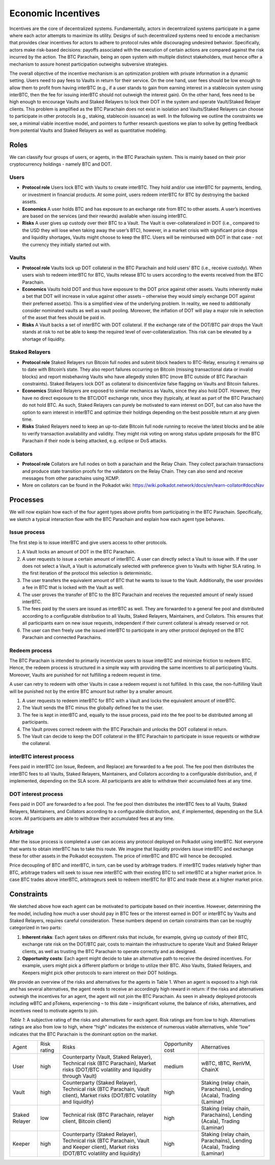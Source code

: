 .. _incentives:

Economic Incentives
===================

Incentives are the core of decentralized systems. Fundamentally, actors in decentralized systems participate in a game where each actor attempts to maximize its utility. Designs of such decentralized systems need to encode a mechanism that provides clear incentives for actors to adhere to protocol rules while discouraging undesired behavior. Specifically, actors make risk-based decisions: payoffs associated with the execution of certain actions are compared against the risk incurred by the action. The BTC Parachain, being an open system with multiple distinct stakeholders, must hence offer a mechanism to assure honest participation outweighs subversive strategies.

The overall objective of the incentive mechanism is an optimization problem with private information in a dynamic setting. Users need to pay fees to Vaults in return for their service. On the one hand, user fees should be low enough to allow them to profit from having interBTC (e.g., if a user stands to gain from earning interest in a stablecoin system using interBTC, then the fee for issuing interBTC should not outweigh the interest gain). On the other hand, fees need to be high enough to encourage Vaults and Staked Relayers to lock their DOT in the system and operate Vault/Staked Relayer clients. This problem is amplified as the BTC Parachain does not exist in isolation and Vaults/Staked Relayers can choose to participate in other protocols (e.g., staking, stablecoin issuance) as well. In the following we outline the constraints we see, a minimal viable incentive model, and pointers to further research questions we plan to solve by getting feedback from potential Vaults and Staked Relayers as well as quantitative modeling.


Roles
~~~~~

We can classify four groups of users, or agents, in the BTC Parachain system. This is mainly based on their prior cryptocurrency holdings - namely BTC and DOT.

Users
-----

- **Protocol role** Users lock BTC with Vaults to create interBTC. They hold and/or use interBTC for payments, lending, or investment in financial products. At some point, users redeem interBTC for BTC by destroying the backed assets.
- **Economics** A user holds BTC and has exposure to an exchange rate from BTC to other assets. A user’s incentives are based on the services (and their rewards) available when issuing interBTC.
- **Risks** A user gives up custody over their BTC to a Vault. The Vault is over-collateralized in DOT (i.e., compared to the USD they will lose when taking away the user’s BTC), however, in a market crisis with significant price drops and liquidity shortages, Vaults might choose to keep the BTC. Users will be reimbursed with DOT in that case - not the currency they initially started out with.

Vaults
------

- **Protocol role** Vaults lock up DOT collateral in the BTC Parachain and hold users’ BTC (i.e., receive custody). When users wish to redeem interBTC for BTC, Vaults release BTC to users according to the events received from the BTC Parachain.
- **Economics** Vaults hold DOT and thus have exposure to the DOT price against other assets. Vaults inherently make a bet that DOT will increase in value against other assets – otherwise they would simply exchange DOT against their preferred asset(s). This is a simplified view of the underlying problem. In reality, we need to additionally consider nominated vaults as well as vault pooling. Moreover, the inflation of DOT will play a major role in selection of the asset that fees should be paid in.
- **Risks** A Vault backs a set of interBTC with DOT collateral. If the exchange rate of the DOT/BTC pair drops the Vault stands at risk to not be able to keep the required level of over-collateralization. This risk can be elevated by a shortage of liquidity.


Staked Relayers
---------------

- **Protocol role** Staked Relayers run Bitcoin full nodes and submit block headers to BTC-Relay, ensuring it remains up to date with Bitcoin’s state. They also report failures occurring on Bitcoin (missing transactional data or invalid blocks) and report misbehaving Vaults who have allegedly stolen BTC (move BTC outside of BTC Parachain constraints). Staked Relayers lock DOT as collateral to disincentivize false ﬂagging on Vaults and Bitcoin failures.
- **Economics** Staked Relayers are exposed to similar mechanics as Vaults, since they also hold DOT. However, they have no direct exposure to the BTC/DOT exchange rate, since they (typically, at least as part of the BTC Parachain) do not hold BTC. As such, Staked Relayers can purely be motivated to earn interest on DOT, but can also have the option to earn interest in interBTC and optimize their holdings depending on the best possible return at any given time.
- **Risks** Staked Relayers need to keep an up-to-date Bitcoin full node running to receive the latest blocks and be able to verify transaction availability and validity. They might risk voting on wrong status update proposals for the BTC Parachain if their node is being attacked, e.g. eclipse or DoS attacks.


Collators
---------

- **Protocol role** Collators are full nodes on both a parachain and the Relay Chain. They collect parachain transactions and produce state transition proofs for the validators on the Relay Chain. They can also send and receive messages from other parachains using XCMP.
- More on collators can be found in the Polkadot wiki: https://wiki.polkadot.network/docs/en/learn-collator#docsNav

Processes
~~~~~~~~~

We will now explain how each of the four agent types above profits from participating in the BTC Parachain. Specifically, we sketch a typical interaction ﬂow with the BTC Parachain and explain how each agent type behaves.
 
Issue process
-------------

The first step is to issue interBTC and give users access to other protocols.
 
1. A Vault locks an amount of DOT in the BTC Parachain. 
2. A user requests to issue a certain amount of interBTC. A user can directly select a Vault to issue with. If the user does not select a Vault, a Vault is automatically selected with preference given to Vaults with higher SLA rating. In the first iteration of the protocol this selection is deterministic. 
3. The user transfers the equivalent amount of BTC that he wants to issue to the Vault. Additionally, the user provides a fee in BTC that is locked with the Vault as well. 
4. The user proves the transfer of BTC to the BTC Parachain and receives the requested amount of newly issued interBTC. 
5. The fees paid by the users are issued as interBTC as well. They are forwarded to a general fee pool and distributed according to a configurable distribution to all Vaults, Staked Relayers, Maintainers, and Collators. This ensures that all participants earn on new issue requests, independent if their current collateral is already reserved or not.
6. The user can then freely use the issued interBTC to participate in any other protocol deployed on the BTC Parachain and connected Parachains.


Redeem process
--------------

The BTC Parachain is intended to primarily incentivize users to issue interBTC and minimize friction to redeem BTC. Hence, the redeem process is structured in a simple way with providing the same incentives to all participating Vaults. Moreover, Vaults are punished for not fulfilling a redeem request in time. 

A user can retry to redeem with other Vaults in case a redeem request is not fulfilled. In this case, the non-fulfilling Vault will be punished not by the entire BTC amount but rather by a smaller amount. 

1. A user requests to redeem interBTC for BTC with a Vault and locks the equivalent amount of interBTC. 
2. The Vault sends the BTC minus the globally defined fee to the user.
3. The fee is kept in interBTC and, equally to the issue process, paid into the fee pool to be distributed among all participants.
4. The Vault proves correct redeem with the BTC Parachain and unlocks the DOT collateral in return. 
5. The Vault can decide to keep the DOT collateral in the BTC Parachain to participate in issue requests or withdraw the collateral.
 

interBTC interest process
-------------------------

Fees paid in interBTC (on Issue, Redeem, and Replace) are forwarded to a fee pool.
The fee pool then distributes the interBTC fees to all Vaults, Staked Relayers, Maintainers, and Collators according to a configurable distribution, and, if implemented, depending on the SLA score.
All participants are able to withdraw their accumulated fees at any time.

DOT interest process
--------------------

Fees paid in DOT are forwarded to a fee pool.
The fee pool then distributes the interBTC fees to all Vaults, Staked Relayers, Maintainers, and Collators according to a configurable distribution, and, if implemented, depending on the SLA score.
All participants are able to withdraw their accumulated fees at any time.

Arbitrage
---------

After the issue process is completed a user can access any protocol deployed on Polkadot using interBTC. Not everyone that wants to obtain interBTC has to take this route. We imagine that liquidity providers issue interBTC and exchange these for other assets in the Polkadot ecosystem. The price of interBTC and BTC will hence be decoupled.
 
Price decoupling of BTC and interBTC, in turn, can be used by arbitrage traders. If interBTC trades relatively higher than BTC, arbitrage traders will seek to issue new interBTC with their existing BTC to sell interBTC at a higher market price. In case BTC trades above interBTC, arbitrageurs seek to redeem interBTC for BTC and trade these at a higher market price.
 
 
Constraints
~~~~~~~~~~~

We sketched above how each agent can be motivated to participate based on their incentive. However, determining the fee model, including how much a user should pay in BTC fees or the interest earned in DOT or interBTC by Vaults and Staked Relayers, requires careful consideration. These numbers depend on certain constraints than can be roughly categorized in two parts:
 
1. **Inherent risks**: Each agent takes on different risks that include, for example, giving up custody of their BTC, exchange rate risk on the DOT/BTC pair, costs to maintain the infrastructure to operate Vault and Staked Relayer clients, as well as trusting the BTC Parachain to operate correctly and as designed. 
2. **Opportunity costs**: Each agent might decide to take an alternative path to receive the desired incentives. For example, users might pick a different platform or bridge to utilize their BTC. Also Vaults, Staked Relayers, and Keepers might pick other protocols to earn interest on their DOT holdings.
 
We provide an overview of the risks and alternatives for the agents in Table 1. When an agent is exposed to a high risk and has several alternatives, the agent needs to receive an accordingly high reward in return: if the risks and alternatives outweigh the incentives for an agent, the agent will not join the BTC Parachain. As seen in already deployed protocols including wBTC and pTokens, experiencing – to this date – insignificant volume, the balance of risks, alternatives, and incentives need to motivate agents to join.

*Table 1*: A subjective rating of the risks and alternatives for each agent. Risk ratings are from low to high. Alternatives ratings are also from low to high, where “high" indicates the existence of numerous viable alternatives, while “low“ indicates that the BTC Parachain is the dominant option on the market.

.. tabularcolumns:: |l|l|p{0.3\linewidth}|l|p{0.3\linewidth}|

+----------------+-------------+-----------------------------------------------------------------------------------------------------------------------------------------+------------------+-----------------------------------------------------------------------+
| Agent          | Risk rating | Risks                                                                                                                                   | Opportunity cost | Alternatives                                                          |
+----------------+-------------+-----------------------------------------------------------------------------------------------------------------------------------------+------------------+-----------------------------------------------------------------------+
| User           | high        | Counterparty (Vault, Staked Relayer), Technical risk (BTC Parachain), Market risks (DOT/BTC volatility and liquidity through Vault)     | medium           | wBTC, tBTC, RenVM, ChainX                                             |
+----------------+-------------+-----------------------------------------------------------------------------------------------------------------------------------------+------------------+-----------------------------------------------------------------------+
| Vault          | high        | Counterparty (Staked Relayer), Technical risk (BTC Parachain, Vault client), Market risks (DOT/BTC volatility and liquidity)            | high             | Staking (relay chain, Parachains), Lending (Acala), Trading (Laminar) |
+----------------+-------------+-----------------------------------------------------------------------------------------------------------------------------------------+------------------+-----------------------------------------------------------------------+
| Staked Relayer | low         | Technical risk (BTC Parachain, relayer client, Bitcoin client)                                                                          | high             | Staking (relay chain, Parachains), Lending (Acala), Trading (Laminar) |
+----------------+-------------+-----------------------------------------------------------------------------------------------------------------------------------------+------------------+-----------------------------------------------------------------------+
| Keeper         | high        | Counterparty (Staked Relayer), Technical risk (BTC Parachain, Vault and Keeper client), Market risks (DOT/BTC volatility and liquidity) | high             | Staking (relay chain, Parachains), Lending (Acala), Trading (Laminar) |
+----------------+-------------+-----------------------------------------------------------------------------------------------------------------------------------------+------------------+-----------------------------------------------------------------------+